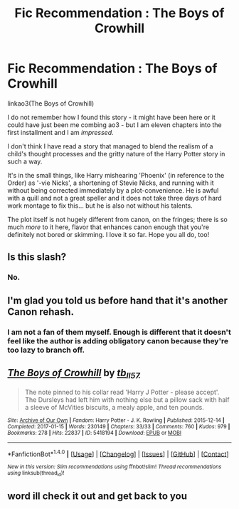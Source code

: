 #+TITLE: Fic Recommendation : The Boys of Crowhill

* Fic Recommendation : The Boys of Crowhill
:PROPERTIES:
:Score: 4
:DateUnix: 1504218297.0
:DateShort: 2017-Sep-01
:FlairText: Recommendation
:END:
linkao3(The Boys of Crowhill)

I do not remember how I found this story - it might have been here or it could have just been me combing ao3 - but I am eleven chapters into the first installment and I am /impressed/.

I don't think I have read a story that managed to blend the realism of a child's thought processes and the gritty nature of the Harry Potter story in such a way.

It's in the small things, like Harry mishearing 'Phoenix' (in reference to the Order) as '-vie Nicks', a shortening of Stevie Nicks, and running with it without being corrected immediately by a plot-convenience. He is awful with a quill and not a great speller and it does not take three days of hard work montage to fix this... but he is also not without his talents.

The plot itself is not hugely different from canon, on the fringes; there is so much /more/ to it here, flavor that enhances canon enough that you're definitely not bored or skimming. I love it so far. Hope you all do, too!


** Is this slash?
:PROPERTIES:
:Author: CaptainRumbro
:Score: 2
:DateUnix: 1504258737.0
:DateShort: 2017-Sep-01
:END:

*** No.
:PROPERTIES:
:Score: 1
:DateUnix: 1504285431.0
:DateShort: 2017-Sep-01
:END:


** I'm glad you told us before hand that it's another Canon rehash.
:PROPERTIES:
:Author: InquisitorCOC
:Score: 4
:DateUnix: 1504220575.0
:DateShort: 2017-Sep-01
:END:

*** I am not a fan of them myself. Enough is different that it doesn't feel like the author is adding obligatory canon because they're too lazy to branch off.
:PROPERTIES:
:Score: 3
:DateUnix: 1504222605.0
:DateShort: 2017-Sep-01
:END:


** [[http://archiveofourown.org/works/5418194][*/The Boys of Crowhill/*]] by [[http://www.archiveofourown.org/users/tb_ll57/pseuds/tb_ll57][/tb_ll57/]]

#+begin_quote
  The note pinned to his collar read 'Harry J Potter - please accept'. The Dursleys had left him with nothing else but a pillow sack with half a sleeve of McVities biscuits, a mealy apple, and ten pounds.
#+end_quote

^{/Site/: [[http://www.archiveofourown.org/][Archive of Our Own]] *|* /Fandom/: Harry Potter - J. K. Rowling *|* /Published/: 2015-12-14 *|* /Completed/: 2017-01-15 *|* /Words/: 230149 *|* /Chapters/: 33/33 *|* /Comments/: 760 *|* /Kudos/: 979 *|* /Bookmarks/: 278 *|* /Hits/: 22837 *|* /ID/: 5418194 *|* /Download/: [[http://archiveofourown.org/downloads/tb/tb_ll57/5418194/The%20Boys%20of%20Crowhill.epub?updated_at=1501334307][EPUB]] or [[http://archiveofourown.org/downloads/tb/tb_ll57/5418194/The%20Boys%20of%20Crowhill.mobi?updated_at=1501334307][MOBI]]}

--------------

*FanfictionBot*^{1.4.0} *|* [[[https://github.com/tusing/reddit-ffn-bot/wiki/Usage][Usage]]] | [[[https://github.com/tusing/reddit-ffn-bot/wiki/Changelog][Changelog]]] | [[[https://github.com/tusing/reddit-ffn-bot/issues/][Issues]]] | [[[https://github.com/tusing/reddit-ffn-bot/][GitHub]]] | [[[https://www.reddit.com/message/compose?to=tusing][Contact]]]

^{/New in this version: Slim recommendations using/ ffnbot!slim! /Thread recommendations using/ linksub(thread_id)!}
:PROPERTIES:
:Author: FanfictionBot
:Score: 1
:DateUnix: 1504218316.0
:DateShort: 2017-Sep-01
:END:


** word ill check it out and get back to you
:PROPERTIES:
:Author: adamsmilo
:Score: 1
:DateUnix: 1504343746.0
:DateShort: 2017-Sep-02
:END:
